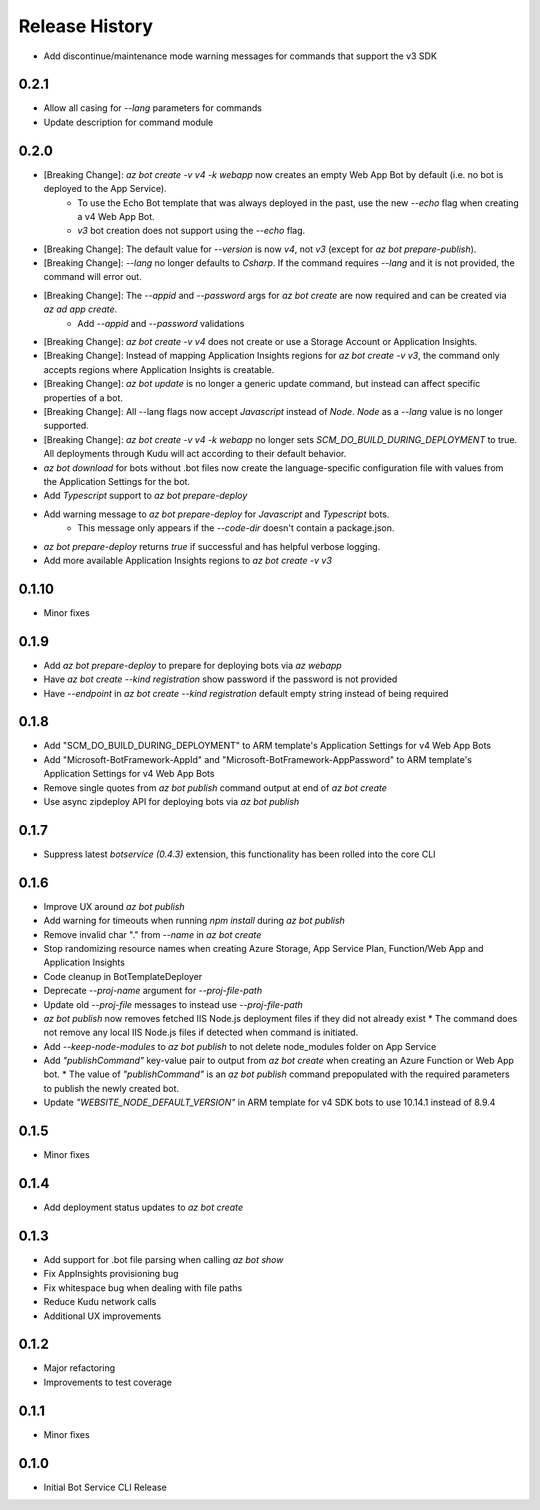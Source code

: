 .. :changelog:

Release History
===============

* Add discontinue/maintenance mode warning messages for commands that support the v3 SDK

0.2.1
+++++
* Allow all casing for `--lang` parameters for commands
* Update description for command module

0.2.0
+++++
* [Breaking Change]: `az bot create -v v4 -k webapp` now creates an empty Web App Bot by default (i.e. no bot is deployed to the App Service).
    * To use the Echo Bot template that was always deployed in the past, use the new `--echo` flag when creating a v4 Web App Bot.
    * `v3` bot creation does not support using the `--echo` flag.
* [Breaking Change]: The default value for `--version` is now `v4`, not `v3` (except for `az bot prepare-publish`).
* [Breaking Change]: `--lang` no longer defaults to `Csharp`. If the command requires `--lang` and it is not provided, the command will error out.
* [Breaking Change]: The `--appid` and `--password` args for `az bot create` are now required and can be created via `az ad app create`.
    * Add `--appid` and `--password` validations
* [Breaking Change]: `az bot create -v v4` does not create or use a Storage Account or Application Insights.
* [Breaking Change]: Instead of mapping Application Insights regions for `az bot create -v v3`, the command only accepts regions where Application Insights is creatable.
* [Breaking Change]: `az bot update` is no longer a generic update command, but instead can affect specific properties of a bot.
* [Breaking Change]: All --lang flags now accept `Javascript` instead of `Node`. `Node` as a `--lang` value is no longer supported.
* [Breaking Change]: `az bot create -v v4 -k webapp` no longer sets `SCM_DO_BUILD_DURING_DEPLOYMENT` to true. All deployments through Kudu will act according to their default behavior.
* `az bot download` for bots without .bot files now create the language-specific configuration file with values from the Application Settings for the bot.
* Add `Typescript` support to `az bot prepare-deploy`
* Add warning message to `az bot prepare-deploy` for `Javascript` and `Typescript` bots.
    * This message only appears if the `--code-dir` doesn't contain a package.json.
* `az bot prepare-deploy` returns `true` if successful and has helpful verbose logging.
* Add more available Application Insights regions to `az bot create -v v3`

0.1.10
++++++
* Minor fixes

0.1.9
+++++
* Add `az bot prepare-deploy` to prepare for deploying bots via `az webapp`
* Have `az bot create --kind registration` show password if the password is not provided
* Have `--endpoint` in `az bot create --kind registration` default empty string instead of being required

0.1.8
+++++
* Add "SCM_DO_BUILD_DURING_DEPLOYMENT" to ARM template's Application Settings for v4 Web App Bots
* Add "Microsoft-BotFramework-AppId" and "Microsoft-BotFramework-AppPassword" to ARM template's Application Settings for v4 Web App Bots
* Remove single quotes from `az bot publish` command output at end of `az bot create`
* Use async zipdeploy API for deploying bots via `az bot publish`

0.1.7
+++++
* Suppress latest `botservice (0.4.3)` extension, this functionality has been rolled into the core CLI

0.1.6
+++++
* Improve UX around `az bot publish`
* Add warning for timeouts when running `npm install` during `az bot publish`
* Remove invalid char "." from `--name`  in `az bot create`
* Stop randomizing resource names when creating Azure Storage, App Service Plan, Function/Web App and Application Insights
* Code cleanup in BotTemplateDeployer
* Deprecate `--proj-name` argument for `--proj-file-path`
* Update old `--proj-file` messages to instead use `--proj-file-path`
* `az bot publish` now removes fetched IIS Node.js deployment files if they did not already exist
  * The command does not remove any local IIS Node.js files if detected when command is initiated.
* Add `--keep-node-modules` to `az bot publish` to not delete node_modules folder on App Service
* Add `"publishCommand"` key-value pair to output from `az bot create` when creating an Azure Function or Web App bot.
  * The value of `"publishCommand"` is an `az bot publish` command prepopulated with the required parameters to publish the newly created bot.
* Update `"WEBSITE_NODE_DEFAULT_VERSION"` in ARM template for v4 SDK bots to use 10.14.1 instead of 8.9.4

0.1.5
+++++
* Minor fixes

0.1.4
+++++
* Add deployment status updates to `az bot create`

0.1.3
+++++
* Add support for .bot file parsing when calling `az bot show`
* Fix AppInsights provisioning bug
* Fix whitespace bug when dealing with file paths
* Reduce Kudu network calls
* Additional UX improvements

0.1.2
+++++
* Major refactoring
* Improvements to test coverage

0.1.1
+++++
* Minor fixes

0.1.0
+++++
* Initial Bot Service CLI Release